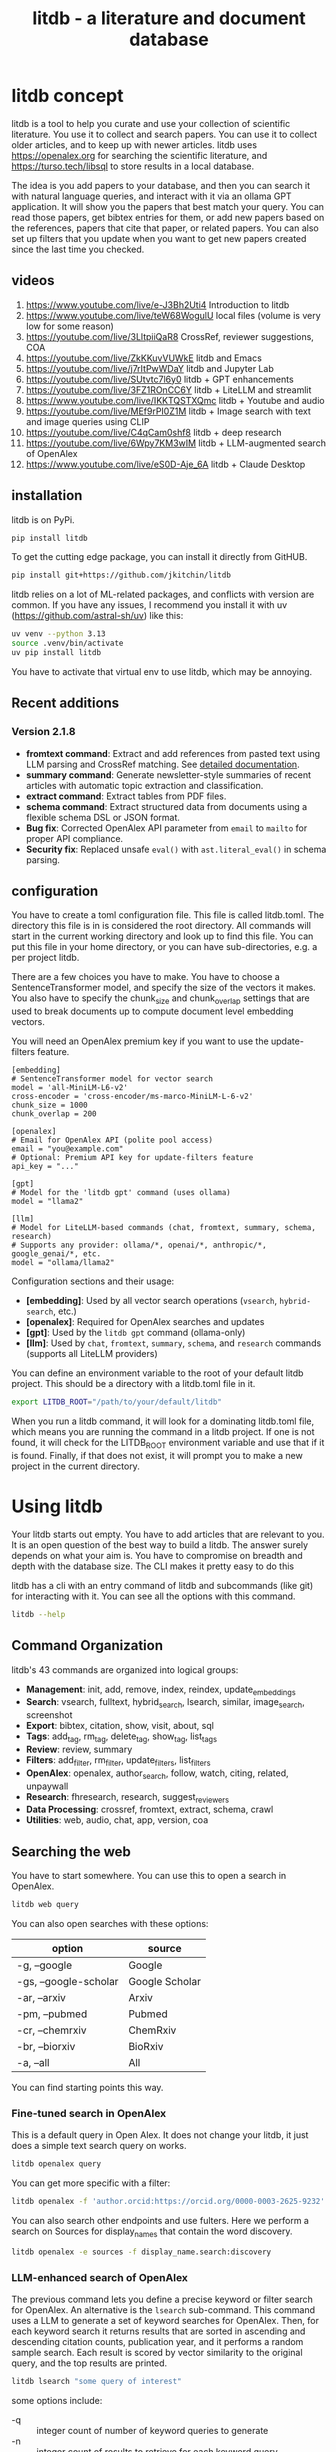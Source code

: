 #+title: litdb - a literature and document database

#+attr_org: :width 600
[[./litdb.png]]
#+BEGIN_html
<a href="https://github.com/jkitchin/litdb/actions/workflows/build.yml">
  <img src="https://github.com/jkitchin/litdb/actions/workflows/build.yml/badge.svg" alt="Build Status">
</a>
<img src="https://img.shields.io/badge/tests-133_passed,_66_skipped-brightgreen" alt="Tests">
#+END_HTML

* litdb concept

litdb is a tool to help you curate and use your collection of scientific literature. You use it to collect and search papers. You can use it to collect older articles, and to keep up with newer articles. litdb uses https://openalex.org for searching the scientific literature, and https://turso.tech/libsql to store results in a local database.

The idea is you add papers to your database, and then you can search it with natural language queries, and interact with it via an ollama GPT application. It will show you the papers that best match your query. You can read those papers, get bibtex entries for them, or add new papers based on the references, papers that cite that paper, or related papers. You can also set up filters that you update when you want to get new papers created since the last time you checked.

** videos

1. https://www.youtube.com/live/e-J3Bh2Uti4 Introduction to litdb
2. https://www.youtube.com/live/teW68WogulU local files (volume is very low for some reason)
3. https://youtube.com/live/3LltpiiQaR8 CrossRef, reviewer suggestions, COA
4. https://youtube.com/live/ZkKKuvVUWkE litdb and Emacs
5. https://youtube.com/live/j7rItPwWDaY litdb and Jupyter Lab
6. https://youtube.com/live/SUtvtc7l6y0 litdb + GPT enhancements
7. https://youtube.com/live/3FZ1ROnCC6Y litdb + LiteLLM and streamlit
8. https://www.youtube.com/live/IKKTQSTXQmc litdb + Youtube and audio
9. https://youtube.com/live/MEf9rPI0Z1M  litdb + Image search with text and image queries using CLIP
10. https://youtube.com/live/C4qCam0shf8  litdb + deep research
11. https://youtube.com/live/6Wpy7KM3wIM  litdb + LLM-augmented search of OpenAlex
12. https://www.youtube.com/live/eS0D-Aje_6A litdb + Claude Desktop

** installation

litdb is on PyPi.

#+BEGIN_SRC sh
pip install litdb
#+END_SRC


To get the cutting edge package, you can install it directly from GitHUB.

#+BEGIN_SRC sh
pip install git+https://github.com/jkitchin/litdb
#+END_SRC

litdb relies on a lot of ML-related packages, and conflicts with version are common. If you have any issues, I recommend you install it with uv (https://github.com/astral-sh/uv) like this:

#+BEGIN_SRC sh
uv venv --python 3.13
source .venv/bin/activate
uv pip install litdb
#+END_SRC

You have to activate that virtual env to use litdb, which may be annoying.

** Recent additions

*** Version 2.1.8

- *fromtext command*: Extract and add references from pasted text using LLM parsing and CrossRef matching. See [[./FROMTEXT_USAGE.md][detailed documentation]].
- *summary command*: Generate newsletter-style summaries of recent articles with automatic topic extraction and classification.
- *extract command*: Extract tables from PDF files.
- *schema command*: Extract structured data from documents using a flexible schema DSL or JSON format.
- *Bug fix*: Corrected OpenAlex API parameter from ~email~ to ~mailto~ for proper API compliance.
- *Security fix*: Replaced unsafe ~eval()~ with ~ast.literal_eval()~ in schema parsing.

** configuration

You have to create a toml configuration file. This file is called litdb.toml. The directory this file is in is considered the root directory. All commands will start in the current working directory and look up to find this file. You can put this file in your home directory, or you can have sub-directories, e.g. a per project litdb.

There are a few choices you have to make. You have to choose a SentenceTransformer model, and specify the size of the vectors it makes. You also have to specify the chunk_size and chunk_overlap settings that are used to break documents up to compute document level embedding vectors.

You will need an OpenAlex premium key if you want to use the update-filters feature.

#+BEGIN_EXAMPLE
[embedding]
# SentenceTransformer model for vector search
model = 'all-MiniLM-L6-v2'
cross-encoder = 'cross-encoder/ms-marco-MiniLM-L-6-v2'
chunk_size = 1000
chunk_overlap = 200

[openalex]
# Email for OpenAlex API (polite pool access)
email = "you@example.com"
# Optional: Premium API key for update-filters feature
api_key = "..."

[gpt]
# Model for the 'litdb gpt' command (uses ollama)
model = "llama2"

[llm]
# Model for LiteLLM-based commands (chat, fromtext, summary, schema, research)
# Supports any provider: ollama/*, openai/*, anthropic/*, google_genai/*, etc.
model = "ollama/llama2"
#+END_EXAMPLE

Configuration sections and their usage:
- *[embedding]*: Used by all vector search operations (~vsearch~, ~hybrid-search~, etc.)
- *[openalex]*: Required for OpenAlex searches and updates
- *[gpt]*: Used by the ~litdb gpt~ command (ollama-only)
- *[llm]*: Used by ~chat~, ~fromtext~, ~summary~, ~schema~, and ~research~ commands (supports all LiteLLM providers)

You can define an environment variable to the root of your default litdb project. This should be a directory with a litdb.toml file in it.

#+BEGIN_SRC sh
export LITDB_ROOT="/path/to/your/default/litdb"
#+END_SRC

When you run a litdb command, it will look for a dominating litdb.toml file, which means you are running the command in a litdb project. If one is not found, it will check for the LITDB_ROOT environment variable and use that if it is found. Finally, if that does not exist, it will prompt you to make a new project in the current directory.

* Using litdb

Your litdb starts out empty. You have to add articles that are relevant to you. It is an open question of the best way to build a litdb. The answer surely depends on what your aim is. You have to compromise on breadth and depth with the database size. The CLI makes it pretty easy to do this

litdb has a cli with an entry command of litdb and subcommands (like git) for interacting with it. You can see all the options with this command.

#+BEGIN_SRC sh :dir example
litdb --help
#+END_SRC

** Command Organization

litdb's 43 commands are organized into logical groups:

- *Management*: init, add, remove, index, reindex, update_embeddings
- *Search*: vsearch, fulltext, hybrid_search, lsearch, similar, image_search, screenshot
- *Export*: bibtex, citation, show, visit, about, sql
- *Tags*: add_tag, rm_tag, delete_tag, show_tag, list_tags
- *Review*: review, summary
- *Filters*: add_filter, rm_filter, update_filters, list_filters
- *OpenAlex*: openalex, author_search, follow, watch, citing, related, unpaywall
- *Research*: fhresearch, research, suggest_reviewers
- *Data Processing*: crossref, fromtext, extract, schema, crawl
- *Utilities*: web, audio, chat, app, version, coa

** Searching the web

You have to start somewhere. You can use this to open a search in OpenAlex.

#+BEGIN_SRC sh
litdb web query
#+END_SRC

You can also open searches with these options:

| option                | source         |
|-----------------------+----------------|
| -g, --google          | Google         |
| -gs, --google-scholar | Google Scholar |
| -ar, --arxiv          | Arxiv          |
| -pm, --pubmed         | Pubmed         |
| -cr, --chemrxiv       | ChemRxiv       |
| -br, --biorxiv        | BioRxiv        |
| -a, --all             | All            |

You can find starting points this way.

*** Fine-tuned search in OpenAlex

This is a default query in Open Alex. It does not change your litdb, it just does a simple text search query on works.

#+BEGIN_SRC sh
litdb openalex query
#+END_SRC

You can get more specific with a filter:

#+BEGIN_SRC sh
litdb openalex -f 'author.orcid:https://orcid.org/0000-0003-2625-9232'
#+END_SRC

You can also search other endpoints and use fulters. Here we perform a search on Sources for display_names that contain the word discovery.

#+BEGIN_SRC sh
litdb openalex -e sources -f display_name.search:discovery
#+END_SRC

*** LLM-enhanced search of OpenAlex

The previous command lets you define a precise keyword or filter search for OpenAlex. An alternative is the ~lsearch~ sub-command. This command uses a LLM to generate a set of keyword searches for OpenAlex. Then, for each keyword search it returns results that are sorted in ascending and descending citation counts, publication year, and it performs a random sample search. Each result is scored by vector similarity to the original query, and the top results are printed.

#+BEGIN_SRC sh
litdb lsearch "some query of interest"
#+END_SRC

some options include:

- -q :: integer count of number of keyword queries to generate
- -n :: integer count of results to retrieve for each keyword query
- -k :: integer count of how many results to display

** One-time additions of articles to litdb

You add an article by its DOI. There are optional arguments to also add references, citing and related articles.

#+BEGIN_SRC sh
litdb add doi --references --citing --related
#+END_SRC

To add an author, use their orcid. You can use ~litdb author-search firstname lastname~ to find an orcid for a person.

#+BEGIN_SRC sh
litdb add orcid
#+END_SRC

To add entries from a bibtex file, use the path to the file.

#+BEGIN_SRC sh
litdb add /path/to/bibtex.bib
#+END_SRC

You can provide more than one source and even mix them like this.

#+BEGIN_SRC sh
litdb add doi1 doi2 orcid
#+END_SRC

These are all one-time additions.

You can also add things like YouTube videos and podcasts. We use ML to extract the audio from these to text so they become searchable!

*** Adding references from text

You can paste text containing academic references and litdb will use an LLM to extract and add them automatically. This is useful when copying reference lists from PDFs, papers, or websites.

#+BEGIN_SRC sh
litdb fromtext "Kitchin, Examples of Effective Data Sharing in Scientific Publishing, ACS Catalysis, 2015, DOI: 10.1021/acscatal.5b00538"
#+END_SRC

You can also add multiple references at once:

#+BEGIN_SRC sh
litdb fromtext "Recent work by Smith et al. (Nature, 2020) showed...
Another study by Jones (Science, 2019) demonstrated..."
#+END_SRC

The command supports the same options as ~litdb add~ for adding related works:

#+BEGIN_SRC sh
litdb fromtext "TEXT" --references --related --citing
#+END_SRC

You can also specify which LLM model to use:

#+BEGIN_SRC sh
litdb fromtext "TEXT" --model "gpt-4o"
#+END_SRC

The LLM extracts structured reference information, then litdb uses CrossRef to find DOIs and match references. High-confidence matches are added automatically, while lower-confidence matches prompt for confirmation.

See [[./FROMTEXT_USAGE.md][detailed documentation]] for more information on supported citation formats and how the matching works.

** Adding filters

litdb provides several convenient ways to add queries to update your litdb in the future.

*** Follow an author

To get new papers by an author, you can follow them.

#+BEGIN_SRC sh
litdb follow orcid
#+END_SRC

*** Watch a query

#+BEGIN_SRC sh
litdb watch "filter to query"
#+END_SRC

*** Citations on a paper

#+BEGIN_SRC sh
litdb citing doi
#+END_SRC

*** Related papers

#+BEGIN_SRC sh
litdb related doi
#+END_SRC

*** A custom filter

A filter is used in OpenAlex to search for relevant articles. Here is an example of adding a filter for articles in the journal Digital Discovery. This doesn't add any entries directly, it simply stores the filter in the database. The main difference of this vs the watch command above is the explicit description.

#+BEGIN_SRC sh
litdb add-filter "primary_location.source.id:https://openalex.org/S4210202120" -d "Digital Discovery"
#+END_SRC

*** Managing and updating the filters

You can get a list of your filters like this.

#+BEGIN_SRC sh
litdb list-filters
#+END_SRC

You can update the filters like this.

#+BEGIN_SRC sh
litdb update-filters
#+END_SRC

This adds papers that have been created since the last time you ran the filter. You need an OpenAlex premium API key for this. This will update the last_updated field.

You can remove a filter like this:

#+BEGIN_SRC sh
litdb rm-filter "filter-string"
#+END_SRC

** Review your litdb

I find it helpful to review your litdb. To get a list of articles added in the last week, you can run this command.

#+BEGIN_SRC sh
litdb review -s "1 week ago"
#+END_SRC

This works best when you update your litdb regularly. You might want to redirect that into a file so you can review it in an editor of your choice.

** Generating newsletter summaries

You can generate a newsletter-style summary of recently added articles. This command uses an LLM to analyze articles, extract topics, aggregate them into themes, and create narrative summaries organized by topic.

#+BEGIN_SRC sh
litdb summary -s "1 week" -o newsletter.org
#+END_SRC

The default time period is "1 week", but you can specify different periods using natural language:

#+BEGIN_SRC sh
litdb summary -s "2 weeks"
litdb summary -s "1 month"
litdb summary -s "3 days"
#+END_SRC

You can specify which LLM model to use (defaults to the model in your ~litdb.toml~ config):

#+BEGIN_SRC sh
litdb summary -s "1 week" --model "gpt-4o"
litdb summary -s "2 weeks" --model "anthropic/claude-3-5-sonnet-20241022"
#+END_SRC

If you omit the ~-o~ option, the summary is written to a file with an auto-generated name based on the date range.

The output is an org-mode formatted newsletter with:
1. Main topic sections (5-10 automatically identified themes)
2. Subtopic subsections with narrative summaries
3. Numbered references within the narrative text
4. Bibliography of articles for each subtopic

This command works best with articles that have abstracts. It only processes entries classified as articles (journal articles, reviews, preprints, etc.), skipping other entry types like books or datasets.

The process:
1. Fetches articles added since the specified date
2. Extracts 3-5 topics from each article using an LLM
3. Aggregates all topics into 5-10 main themes with subtopics
4. Classifies each article into the most relevant topic/subtopic
5. Generates narrative summaries for each subtopic, referencing the articles
6. Formats everything as an org-mode document

** Searching litdb

There are several search options.

*** vector search

The main way litdb was designed to be searched is with by natural language queries. The way this works is your query is converted to a vector using SentenceTransformers, and then a vector search identifies entries in the database that are similar to your query.

#+BEGIN_SRC sh
litdb vsearch "natural language query"
#+END_SRC

The default number of entries returned is 3. You can change that with an optional argument

#+BEGIN_SRC sh
litdb vsearch "natural language query" -n 5
#+END_SRC

There is an iterative version of vsearch called isearch. This finds the closest entries, then downloads the citations, references and related entries for each one, and repeats the query until you tell it to stop, or it doesn't find any new results.

#+BEGIN_SRC sh
litdb isearch "some query"
#+END_SRC

*** full text search

There is a full text search (full on the text in litdb) available. The command looks like this.

#+BEGIN_SRC sh
litdb fulltext "query"
#+END_SRC

See https://sqlite.org/fts5.html for information on what the query might look like. The search is done with this SQL command:

#+BEGIN_SRC sql
select source, text from fulltext where text match ? order by rank
#+END_SRC

The default number of entries returned is 3. You can change that with an optional argument

#+BEGIN_SRC sh
litdb fulltext "natural language query" -n 5
#+END_SRC

*** hybrid search

Vector and full text search have complementary strengths and weaknesses. We combine them in the hybrid-search subcommand. This performs two searches on two different queries, and combines them with a unified score that is used to rank all the matches. This ensures you get some results that match the full search, and the vector search. It is worth trying if you aren't finding what you want by vector or text search alone.

#+BEGIN_SRC sh
litdb hybrid-search "vector query" "text query"
#+END_SRC

*** ollama GPT

You can use litdb as a RAG source for ollama. This looks up the three most related papers to your query, and uses them as context in a prompt to ollama (with the llama2 model). I find this quite slow (it can be minutes to generate a response on an old Intel Mac). I also find it makes up things like references, and that it is usually necessary to actually read the three papers. The three papers come from the same vector search described above.

#+BEGIN_SRC sh
litdb gpt "what is the state of the art in automated laboratories for soft materials"
#+END_SRC

*** Integration with litellm

litdb supports litellm so you can use almost any LLM provider you want: OpenAI, Anthropic, Gemini, whatever you have an API key for.

The free tier of the API includes 1,500 requests per day with Gemini 1.5 Flash.

It uses a different command than the ollama gpt command.

#+BEGIN_SRC sh
litdb chat "what is the state of the art in automated laboratories for soft materials"
#+END_SRC

There are some fancy things you can do with the prompt:

1. Avoid using RAG if --norag is in your prompt.
2. If you surround python objects with backticks, it will try expanding that to the documentation from Python.
3. A line that starts with < indicates a shell command to run and the output will be expanded into the prompt.
4. A prompt of !save will save the current chat to a file.
5. You can use this syntax to expand a file or url in the prompt for context:
#+BEGIN_EXAMPLE
[[file/url]]
#+END_EXAMPLE

Your prompt history is saved in your litdb, so you can go back to them if you want.

*** Web app for litdb

If you prefer a browser, you can now launch a streamlit app for litdb:

#+BEGIN_SRC sh
litdb app
#+END_SRC

This should launch the app in your browser and you can search litdb from it. The terminal application is more advanced in terms of prompt expansion.

*** search with audio

This command will record audio, transcribe that audio to text, and then do a vector search on that text. You will be prompted when the recording starts, and you press return to stop it. litdb will show you what it heard, and ask if you want to do a vector search on it.

#+BEGIN_SRC sh
litdb audio -p
#+END_SRC

I haven't found the transcription to be that good on technical scientific terms. This is a proof of concept capability.

Note that you need to install these libraries for this feature to work:

pyaudio, playsound, SpeechRecognition

These are not trivial to install, and pyaudio relies on external libraries like portaudio that may not be easy to install. These are currently commented out in pyproject.toml because of these difficulties.

*** search from a screenshot

You can copy a screenshot to the clipboard, and then use OCR to extract text from it, and do a vector search on that text.

#+BEGIN_SRC sh
litdb screenshot
#+END_SRC

If you can copy and paste text, you should do that instead. This is helpful to get text from images, or pdfs where the text is stored in an image, maybe from videos, or screen share from online meetings, etc.

Eventually, if images get integrated into litdb, this is also an entry point for image searches.

** Tagging entries

litdb supports tagging entries so you can group them. To tag a source with tag1 and tag2, use this syntax.

#+BEGIN_SRC sh
litdb add-tag source -t tag1 -t tag2
#+END_SRC

You can remove tags like this.

#+BEGIN_SRC sh
litdb rm-tag source -t tag1 -t tag2
#+END_SRC

You can delete a tag from the database.

#+BEGIN_SRC sh
litdb delete-tag tag1
#+END_SRC

To see all the tags do this.

#+BEGIN_SRC sh
litdb list-tags
#+END_SRC

To see entries with a tag:

#+BEGIN_SRC sh
litdb show-tag tag1
#+END_SRC

You can use this to export tagged entries into bibtex entries like this.

#+BEGIN_SRC sh
litdb show-tag workflow -f '{{ source }}' | litdb bibtex
#+END_SRC

** Exporting entries

You can use these commands to export bibtex entries or citation strings.

*** Get a bibtex entry

This command will try to generate a bibtex entry for entries in your litdb.

#+BEGIN_SRC sh
litdb bibtex doi1 doi2
#+END_SRC

The output can be redirected to a file.

You can also use a search like this and pipe the output to litdb bibtex.

#+BEGIN_SRC sh
litdb vsearch "machine learning in catalysis
" -f "{{ source }}" | litdb bibtex
#+END_SRC


*** Get a citation string

This command will output a citation for the sources. It is mostly a convenience function. There is not currently a way to customize the citation.

#+BEGIN_SRC sh
litdb citation doi1 doi2
#+END_SRC

You can also use a search like this and pipe the output to litdb bibtex.

#+BEGIN_SRC sh
litdb vsearch "machine learning in catalysis
" -f "{{ source }}" | litdb citations
#+END_SRC

** Find free pdfs

You can use litdb to find freely available PDFs via https://unpaywall.org/.

#+BEGIN_SRC sh
litdb unpaywall doi
#+END_SRC

These do not always work, and sometimes you get a version from arxiv or pubmed.

** Low-level interaction with litdb

litdb is just a sqlite database (although you need to use the libsql executable for vector search). There is a CLI way to run a sql command. For example, to find all entries with a null bibtex field and their types use a query like this.

#+BEGIN_SRC sh
litdb sql "select source, json_extract(extra, '$.type'), json_extract(extra, '$.bibtex') as bt from sources where bt is null"
#+END_SRC

You might also use this for very specific queries. For example, here I search the citation strings for my name.

#+BEGIN_SRC sh
litdb sql "select source, json_extract(extra, '$.citation') as citation from sources where citation like '%kitchin%'"
#+END_SRC

** Deep research

Deep research is one of the newer ideas in LLMs. It is a combination of web and other searches to find relevant information, coupled with an LLM to synthesize that information into a textual response. Litdb supports deep research with your database using [[https://docs.gptr.dev/][gpt-researcher]] with this command:

#+BEGIN_SRC sh
litdb research "some query"
#+END_SRC

litdb will generate some documents from your database from your query, and use this in a research task with gpt_researcher. This takes longer than a simple chat, but is often much richer in detail, and summarizes across documents.

The default setup is to use a local ollama model, with arxiv as a search tool. You will get better results most likely if you use a cloud LLM. To use these you can add this new section to litdb.toml:

#+BEGIN_SRC text
[gpt-researcher]

FAST_LLM = "google_genai:gemini-2.0-flash"
SMART_LLM = "google_genai:gemini-2.0-flash"
STRATEGIC_LLM = "google_genai:gemini-2.0-flash"
EMBEDDING = "google_genai:models/text-embedding-004"
#+END_SRC

See https://docs.gptr.dev/docs/gpt-researcher/llms/llms  for other configurations.

The default search engine in litdb for deep research is DuckDuckGo and arxiv. If you setup these API keys you can also use pubmed (https://www.ncbi.nlm.nih.gov/account/), google (https://developers.google.com/custom-search/v1/overview), and  [[https://app.tavily.com/home][Tavily]] for search.

#+BEGIN_SRC sh
export NCBI_API_KEY=
export GOOGLE_CX_KEY=
export TAVILY_API_KEY=
#+END_SRC

I have not tried the other retrievers at https://github.com/assafelovic/gpt-researcher/tree/master/gpt_researcher/retrievers.

You can do research on local documents with this command:

#+BEGIN_SRC sh
litdb research "some query" --doc-path=/path/to/documents
#+END_SRC

It is not currently possible to use litdb do research with and use a local directory full of documents at the same time.

The default is to print the report to stdout. To write to a file instead use:

#+BEGIN_SRC sh
litdb research "some query" -o report.md
#+END_SRC

You specify other output formats, anything pandoc can convert to. However, I found pdf a challenge for pypandoc, and use md2pdf for that instead. On Mac, if you see errors related to gobject, you probably have do run something like this to fix it.

#+BEGIN_SRC sh
brew list pango gobject-introspection
export DYLD_LIBRARY_PATH=$(brew --prefix)/lib:$DYLD_LIBRARY_PATH
#+END_SRC

** Extracting tables from PDFs

You can extract tables from PDF files using the ~extract~ command. This uses computer vision and machine learning to identify and extract tables.

#+BEGIN_SRC sh
litdb extract paper.pdf
#+END_SRC

This will extract all tables from the PDF. To extract specific tables (using 1-based indexing):

#+BEGIN_SRC sh
litdb extract paper.pdf -t 1 -t 3
#+END_SRC

This extracts only tables 1 and 3. You can specify an output format with the ~-f~ option:

#+BEGIN_SRC sh
litdb extract paper.pdf -t 1 -f markdown
#+END_SRC

The extracted tables are returned as pandas DataFrames, which can be formatted in various ways.

** Extracting structured data with schemas

You can extract structured information from documents (PDFs, web pages, etc.) using the ~schema~ command. This uses an LLM to parse the document and extract data according to a schema you define.

*** Using the schema DSL

The schema command supports a simple domain-specific language (DSL) for defining schemas:

#+BEGIN_SRC sh
litdb schema paper.pdf "title:str, authors:list, year:int, doi?:str"
#+END_SRC

Schema DSL syntax:
- ~fieldName:type~ - Required field with type
- ~fieldName?:type~ - Optional field (can be None)
- ~fieldName:type=defaultValue~ - Field with default value
- ~fieldName?:type=defaultValue~ - Optional field with default

Supported types: ~str~, ~int~, ~float~, ~bool~, ~list~, ~dict~

Examples:

#+BEGIN_SRC sh
# Extract basic paper metadata
litdb schema paper.pdf "title:str, authors:list, year:int"

# Extract with optional DOI and default value for journal
litdb schema paper.pdf "title:str, doi?:str, journal:str=Unknown"

# Extract experimental data
litdb schema data.pdf "temperature:float, pressure:float, yield:float, catalyst:str"
#+END_SRC

*** Using JSON schemas

You can also provide a schema as a JSON object:

#+BEGIN_SRC sh
litdb schema paper.pdf '{"title": ["str", None], "year": ["int", 2024]}'
#+END_SRC

The schema command first converts the document to markdown using Docling, then uses an LLM with structured output to extract the requested fields. The LLM model used is configured in the ~[llm]~ section of your ~litdb.toml~ file.

** Claude Desktop + MCP

#+BEGIN_SRC sh
litdb_mcp install /path/to/litdb.libsql
#+END_SRC

Then, restart Claude Desktop.

Now in the Claude Desktop app you can use prompts like "Search my litdb for references on alloy segregation" or "Search OpenAlex for articles on alloy segregation."


* Adding local files

The idea of using local files is that it is likely you have collected information in the form of files on your hard drive, and you want to be able to find information in those files.

It is possible to add any file that can be turned into text to litdb. That includes:

- pdf
- docx
- pptx
- html
- ipynb
- org / md
- bib
- url

This limits portability because you need a path if you want to be able to open that file.

The same vector, fulltext and gpt search commands are available for local file entries. These tend to be longer documents than the OpenAlex entries, and I am not sure how well the search works at the document level embeddings. Search at a chunk level is very precise; odds are you want paragraph level similarity to your query.

An early version of litdb stored each chunk. This is possible, but I used another table for it. You could munge the source to be something like f.pdf::chunk-1 so each one is unique, but that seems more complicated and you would need to do some experiments to see if it is warranted.

You can combine this with the OpenAlex entries in a single database.

You can walk a directory and add files from it with this command.

#+BEGIN_SRC sh
litdb index dir1
#+END_SRC

This directory is saved and you can update all the previously indexed directories like this.

#+BEGIN_SRC sh
litdb reindex
#+END_SRC

Some annoying things that may happen are duplicate content, e.g. because you have the same file in multiple formats like docx and pdf, or because you have literal copies of files in multiple places.

You should also be careful sharing a litdb that has indexed local files. It may have sensitive information that you don't want others to be able to find.

* Emacs integration

Of course there is some Emacs integration. I made a new link for litdb.

[[litdb:https://doi.org/10.1021/jp047349j]]

The links export as \cite{source}, and there is a function ~litdb-generate-bibtex~ to export bibtex entries for all links in the buffer. These entries are not certain to be valid, most likely from the keys (some DOIs are probably invalid keys).

You can easily insert a link like this:

M-x litdb

See [[./litdb.el]] for details. This is not a package on MELPA yet. You should just load the .el file in your config. You can also use ~litdb-fulltext~, ~litdb-vsearch~, and ~litdb-gpt~ from Emacs to interact with your litdb.

litdb.el is under active development, and will be an alternative UI to the terminal eventually. It is too early to tell if it will replace org-ref. It has potential, but that would be a very large undertaking.

* Database design

litdb uses a sqlite database with libsql. libsql is a sqlite fork with additional capabilities, most notably integrated vector search.

The main table in litdb is called sources.
- sources
  - source (url to source location)
  - text (the text for the source)
  - extra (json data)
  - embedding (float32 blob in bytes)
  - date_added string

This table has an embedding_idx index for vector search.

There is also a virtual table fulltext for fulltext search.

- fulltext
  - source
  - text

And a table called queries.
- queries
  - filter
  - description
  - last_updated

This database is automatically created when you use litdb.

* Limitations

The text that is stored for each entry comes from OpenAlex and is typically limited to the title and abstract. For the text in each entry The first line is typically a citation including the title, and the rest is the abstract if there is one. I feel like I see more and more entries with no abstract. This will certainly limit the quality of search, and could bias results towards entries with more text in them.

The quality of the vector search depends on several things. First, litdb stores a document level embedding vector that is computed by averaging the embedding vectors of overlapping chunks. We use Sentence Transformers to compute these. There are many choices to make on the model, and these have not been tested exhaustively. So far 'all-MiniLM-L6-v2' works well enough. There are other models you could consider like getting embeddings from ollama, but at the moment litdb can only use SentenceTransformers.

I guess that document level embeddings are less effective on longer documents. The title+abstract from OpenAlex is pretty short, and so far there isn't evidence this is a problem.

Second, we rely on defaults in libsql for the vector search, notably finding the top k nearest vectors based on cosine similarity. There are other distance metrics you could use like L2, but we have not considered these.

The query is based on vector similarity between your query and the texts. So, you should write the query so it looks like what you want to find, rather than as a question. It is less clear how you should structure your query if you are using the GPT capability. It is more natural to ask a question, or give instructions. The RAG is still done by similarity though.

Finally, the search can only find things that are in your database. If you haven't added it there, you won't find it. That definitely means you will miss some papers. I try to use a mesh of approaches to cover the most likely papers. This includes:

1. Follow authors
2. add references, related, and citing papers to the most relevant papers.
3. Use text search filters
4. Add papers I find from X, bluesky, LinkedIn, etc. (and their references, related, etc)
5. If read a paper in litdb that is good, add its references, related, etc.

It is an iterative process, and you have to make a judgment call about when to stop it. You can always come back later. There might even be newer papers to find.

** Local file limitations

Similar limitations exist for local files. There are additionally the following known limitations:

1. The quality of document to text influences the ultimate embedding. This varies by type of document, and the library used to convert it.
2. Local files tend to be longer documents and this can lead to hundreds of text chunks per document. These chunk embeddings are averaged into one embedding. It is not obvious this is as effective as vector search on each chunk, but it is more memory efficient.

For PDF to text we use [[https://pymupdf.readthedocs.io/en/latest/pymupdf4llm/][pymupd4fll]] which works for this proof of concept. There is a Pro version of that package which supports more file formats. It is not obvious what it would cost to use that. I used [[https://ds4sd.github.io/docling/][docling]] in an early prototype. It also worked pretty well, but it was a little slower I think, and would occasionally segfault so I stopped using it.  Spacy is integrating PDF to structured data using docling (https://explosion.ai/blog/pdfs-nlp-structured-data). There is plenty of room for improvement in this dimension, with trade offs in performance and accuracy.

There is a new package from Microsoft to convert Office files to Markdown (https://github.com/microsoft/markitdown) that they specifically mention using in the context of LLMs.

The embedding model we use is trained on text. It is probably not as good at finding code, and the gpt we use is also probably not good at generating code. I guess you would need another table in the database for code, and a different model for embedding and generation. This only matters if you index jupyter notebooks (and later if other code files are supported).

** sqlite + sqlite-vec vs libsql

Vector search is the core requirement for litdb. There are many ways to achieve this. I only considered local solutions so the options are:

- sqlite + vectorlite (https://github.com/1yefuwang1/vectorlite)
- sqlite + sqlite-vec (https://github.com/asg017/sqlite-vec)
- libsql https://github.com/tursodatabase/libsql

vectorlite aims to be faster than sqlite-vec, but it relies on hnsw for vector search, and I was uncomfortable figuring out how to set the size of the db for this application.

sqlite-vec is nice, and early versions of litdb used it and its precursor. This approach requires a virtual table for the embeddings. This is installed as an extension, and is still considered in early stages of adoption.

libsql is a fork of sqlite with integrated vector search, and potential for using it as a cloud database. It is supported by a company, with freemium cloud services. In libsql you store the vectors in a regular table, and search on an embedding index. The code is on GitHUB, and can also be used locally.

* Roadmap

These are ideas for future expansion.

** PDFs and notes

I am not sure what the best way to do this is. The records in litdb are stored by the source, often a url, or path. The PDFs would be stored outside the database, and we would need some way to link them. The keys aren't suitable for naming, but maybe a hash of the keys would be suitable. This would add a fuller opportunity to search larger, local documents too. In org-ref, I only had one pdf per entry. I guess here I would have a new table, so you could have multiple documents linked to an entry, although it won't be easy to tell what they are from the hash-based filenames.

Notes on the other hand, might be small enough that they could be stored in the database. Then they would be easily searchable. They could also be stored externally to make them easy to edit. I haven't found the notes feature in org-ref that helpful, and usually I take notes in various places. What I should do is add a search to find the litdb links in your org-files. This is already a feature of org-db.

** Jupyter lab integration

An alternative to the CLI and Emacs would be to run this in Jupyter Lab with magic commands and rich output.

** graph visualization

It might be helpful to have a graph representation of a paper that shows nodes of citing, references, and related papers, with edge length related to a similarity score, and node size related to number of citations.

ResearchRabbit and Litmaps do this pretty well.

** ollama and agents

There might be a way to get better results using agents and / or tools. For example, you might have a tool that can lookup new articles on OpenAlex, or augment with google search somehow. Or there might be some iterative prompt building tool that refines the search for related articles based on output results.

Here are some references for when I get back to this.

- https://github.com/ollama/ollama-python
- https://github.com/MikeyBeez/Ollama_Agents
- https://github.com/premthomas/Ollama-and-Agents
- https://medium.com/@lifanov.a.v/integrating-langgraph-with-ollama-for-advanced-llm-applications-d6c10262dafa
- https://medium.com/@abhilasha.sinha/building-a-crew-of-agents-with-open-source-llm-using-ollama-to-analyze-fund-documents-as-multi-page-756d8fd9fbf0
- https://blog.paperspace.com/building-local-ai-agents-a-guide-to-langgraph-ai-agents-and-ollama/

I don't use llamaindex (maybe I should see what it does), but it has this section on agents https://docs.llamaindex.ai/en/stable/understanding/agent/

** web app / fast-api

It might be nice to have a flask app with an API. This would facilitate interaction with Emacs.

** async operations

Almost everything is done synchronously and it blocks the program. At least some things could be done asynchronously I think, and that might speed things up (especially for local files), or at least let you do other things while it happens.

The only thing to be careful about is not exceeding rate limits to OpenAlex. This is handled in the synchronous code.

** application specific encoders

I use a generic embedding model, and there are others that are better suited for specific tasks. For example:

- MatBERT [[cite:&trewartha-2022-quant-advan]]
- Scibert [[cite:&beltagy-2019-sciber]]
- Matscibert [[cite:&gupta-2022-matsc]]
- Specter cite:&cohan-2020-spect https://www.sbert.net/docs/sentence_transformer/pretrained_models.html#scientific-similarity-models
- PaECTER [[cite:&ghosh-2024-paect]] for patents

These might have a variety of uses with litdb that range from extracting data, named entity recognition, specific searches on materials, etc.

It is not essential to use SentenceTransformers for embedding, they are just easy to use. An alternative is something like ollama embeddings (https://ollama.com/blog/embedding-models) or llama.cpp https://github.com/abetlen/llama-cpp-python?tab=readme-ov-file#embeddings. The main reason to use on of these would be performance, and maybe better integration with a chat llm.

It is not that easy to just switch models; you would need to either add new columns and compute embeddings for everything, or update all the embeddings for a new model. The SPECTER embedding is much bigger than the all-MiniLM-L6-v2 embedding.

#+BEGIN_SRC jupyter-python :restart
from sentence_transformers import SentenceTransformer

m = SentenceTransformer('allenai-specter')
print(m.encode(['test']).shape)
#+END_SRC

#+RESULTS:
: (1, 768)


** merge databases

I have setup litdb to be project based. There may come a time when it is desirable to merge some set of databases. It might not be necessary, I think you can attach databases in sqlite (https://www.sqlitetutorial.net/sqlite-attach-database/) to achieve basically the same effect. litdb doesn't store version info at the moment, so it could be tricky to ensure compatibility.

Still it might be interesting to sync two databases, e.g. https://www.sqlite.org/rsync.html. I don't know if this works with libsql, but it might allow there to be a central db that users pull from.

** remote db

The first version of litdb with libsql used a fully remote db on their cloud. The main benefit of that is you can update the db from another machine, keeping your working machine load low. A secondary benefit would be using the db from different machines more easily. Right now I use Dropbox to sync it; that mostly works but I get some conflict files here and there if I change it on one machine while it is open on another machine. It is a little more complex to set up though, and I got several api errors on long running scripts, and with network issues, so I switched to this local setup. I think you could specify this in the litdb.toml file and have it do the right thing on a project basis.

** image and text models

One day it might be possible to include images in this (https://www.sbert.net/docs/sentence_transformer/pretrained_models.html#image-text-models). At the moment, OpenAlex entries do not have any images, but other web resources and local files could. I have an image database in org-db, but I don't use it a lot.

** DONE combine full text and vector search
CLOSED: [2024-12-09 Mon 13:59]

Vector search might miss some things. Full text search is hard to do with meaning. There are several ways to do a hybrid search, e.g. do a full text search on keywords, and a vector search, and use some kind of union on those results.

https://www.meilisearch.com/blog/full-text-search-vs-vector-search

** DONE tag system
CLOSED: [2024-12-09 Mon 13:58]

It could be useful to have a tag system where you could label entries, or they could be auto-tagged when updating filters. This would allow you to tag entries by a project, or select entries for some kind of bulk action like update, export to bibtex, or delete.

You might also build a scoring system, e.g. for like/dislike tags.

#+BEGIN_SRC sh
litdb tag doi -t "tag1" "tag2"  # add tag
litdb tab doi -r "tag" "tag2"  # rm tags
#+END_SRC

** DONE Integrate with audio input
CLOSED: [2024-12-05 Thu 09:11]

This would use your microphone to record and transcribe a query for search.

** DONE Integrate with screenshot + OCR
CLOSED: [2024-12-05 Thu 09:11]

Do the search from the results. I did this with tesseract (https://pypi.org/project/pytesseract/)

#+BEGIN_SRC jupyter-python
import pyautogui

# Prompt the user to move the mouse to the first corner and press Enter
input("Move the mouse to the first corner and press Enter...")
x1, y1 = pyautogui.position()

# Prompt the user to move the mouse to the opposite corner and press Enter
input("Move the mouse to the opposite corner and press Enter...")
x2, y2 = pyautogui.position()

# Calculate the region
left = min(x1, x2)
top = min(y1, y2)
width = abs(x2 - x1)
height = abs(y2 - y1)

region = (left, top, width, height)
print(f"Selected region: {region}")
#+END_SRC

#+RESULTS:
: Selected region: (26, 332, 473, 69)

#+BEGIN_SRC jupyter-python
import pyscreeze
im = pyscreeze.screenshot(region=(left, top, width, height))
im.save('screenshot.png')
#+END_SRC

#+RESULTS:

see mss also.

#+BEGIN_SRC jupyter-python
from PIL import Image
import pytesseract

# Open an image file
img = Image.open('screenshot.png')

# Use Tesseract to extract text
text = pytesseract.image_to_string(img)

# Print the extracted text
print(text)
#+END_SRC

#+RESULTS:
: ++RESULTS:
: ; Selected region: (26, 332, 473, 69)
:

This might be nice later when we have image embeddings.

** DONE review process

#+BEGIN_SRC sh
litdb review --since '1 week ago'
#+END_SRC


You need to have a way to review what comes in to litdb; it is part of learning about what is current. I currently do this with Emacs and scimax-org-feed. You could integrate review with update-filters, or by entries added in the past few days, or some other kind of query. Then you just need to add some format information to get what you want, e.g. org, maybe html?

#+BEGIN_SRC sqlite :db example/litdb.libsql
select source, date_added from sources where date(date_added) > '2024-11-28' limit 5
#+END_SRC

#+RESULTS:
| https://doi.org/10.1021/jp047349j             | 2024-11-29 17:21:51 |
| https://doi.org/10.1149/1.1856988             | 2024-11-29 17:21:52 |
| https://doi.org/10.1002/cctc.201000397        | 2024-11-29 17:21:53 |
| https://doi.org/10.1088/1361-648x/aa680e      | 2024-11-29 17:21:53 |
| https://doi.org/10.1103/physrevlett.93.156801 | 2024-11-29 17:21:54 |

** DONE semantic similarity
CLOSED: [2024-12-04 Wed 13:12]

litdb uses cosine similarity as the distance metric for the nearest neighbors. It might be useful to re-rank these with cross-encoding.

https://www.sbert.net/examples/applications/cross-encoder/README.html

* Related projects

- LitSuggest :: https://www.ncbi.nlm.nih.gov/research/litsuggest/
  - Browser tool that suggests literature for you based on positive and negative PMIDs. Hosted by NIH.

- paper-qa :: https://github.com/Future-House/paper-qa
  - This project by Andrew White uses LLM+RAG to explore a paper.

- ColBERT :: https://github.com/stanford-futuredata/ColBERT
  - ColBERT is a fast retrieval model for large text collections. In theory it can probably be integrated with litdb. litdb is so simple, and works well enough so far without it.

Many of these projects require you to make an account. There are freemium levels in each one.

- ResearchRabbit :: https://www.researchrabbit.ai/
  - This is a browser tool to navigate the scientific literature graphically. You can make collections, and papers that are related by citations are shown in a graph

- LitMaps :: https://www.litmaps.com/
  - Another browser tool to graphically interact with scientific literature

- Keenious :: https://keenious.com/explore
  - Browser / Google Docs and Word plugin. Finds related articles to the text in your document. I like Keenious when in Google Docs.

- scite.ai :: https://scite.ai/
  - Browser tool that integrates GPT with the scientific literature, integration with Zotero

- Scopus AI :: https://www.scopus.com/search/form.uri?display=basic#scopus-ai
  - Sponsored by Elsevier

- Dimensions AI :: https://app.dimensions.ai/discover/publication
  - Seems similar to Scopus AI

- khoj :: https://khoj.dev/
  - This is a desktop app that can be totally local, or in the cloud. It can index your files, and then you can chat with them. There is a freemium level.

- AnythingLLM :: https://anythingllm.com/
  - Another tool that runs LLMs locally, and says it can index your files so you can chat with them.

- gpt4all :: https://www.nomic.ai/gpt4all
  - Another tool that runs LLMs locally, and says it can index your files so you can chat with them.

With all these options, why does litdb exist? There are a lot of answers to that. First, I wanted to make it. I learned a lot about vector search by doing it. Second, I wanted a free, extensible solution for literature search that could also work for my local files while never putting data in the cloud, and that would work in Emacs. The projects above are very nice, easy to use, no or low-code solutions, and if that is what you are looking for, look there! If you want to hack on things yourself, look here.

* Tasks

** DONE create a Claude skill for litdb
CLOSED: [2025-10-21 Tue 20:26] DEADLINE: <2025-10-22 Wed>

** DONE Make a nicer streamlit app for the front end.
CLOSED: [2025-10-28 Tue 10:40]
